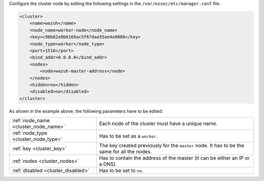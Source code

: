 .. Copyright (C) 2022 Wazuh, Inc.

Configure the cluster node by editing the following settings in the ``/var/ossec/etc/manager.conf`` file:

.. code-block:: xml

  <cluster>
      <name>wazuh</name>
      <node_name>worker-node</node_name>
      <key>c98b62a9b6169ac5f67dae55ae4a9088</key>
      <node_type>worker</node_type>
      <port>1516</port>
      <bind_addr>0.0.0.0</bind_addr>
      <nodes>
          <node>wazuh-master-address</node>
      </nodes>
      <hidden>no</hidden>
      <disabled>no</disabled>
  </cluster>

As shown in the example above, the following parameters have to be edited:

+-------------------------------------+------------------------------------------------------------------------------------------------------+
| :ref:`node_name <cluster_node_name>`| Each node of the cluster must have a unique name.                                                    |
+-------------------------------------+------------------------------------------------------------------------------------------------------+
| :ref:`node_type <cluster_node_type>`| Has to be set as a ``worker``.                                                                       |
+-------------------------------------+------------------------------------------------------------------------------------------------------+
| :ref:`key <cluster_key>`            | The key created previously for the ``master`` node. It has to be the same for all the nodes.         |
+-------------------------------------+------------------------------------------------------------------------------------------------------+
| :ref:`nodes <cluster_nodes>`        | Has to contain the address of the master (it can be either an IP or a DNS).                          |
+-------------------------------------+------------------------------------------------------------------------------------------------------+
| :ref:`disabled <cluster_disabled>`  | Has to be set to ``no``.                                                                             |
+-------------------------------------+------------------------------------------------------------------------------------------------------+

.. End of include file
